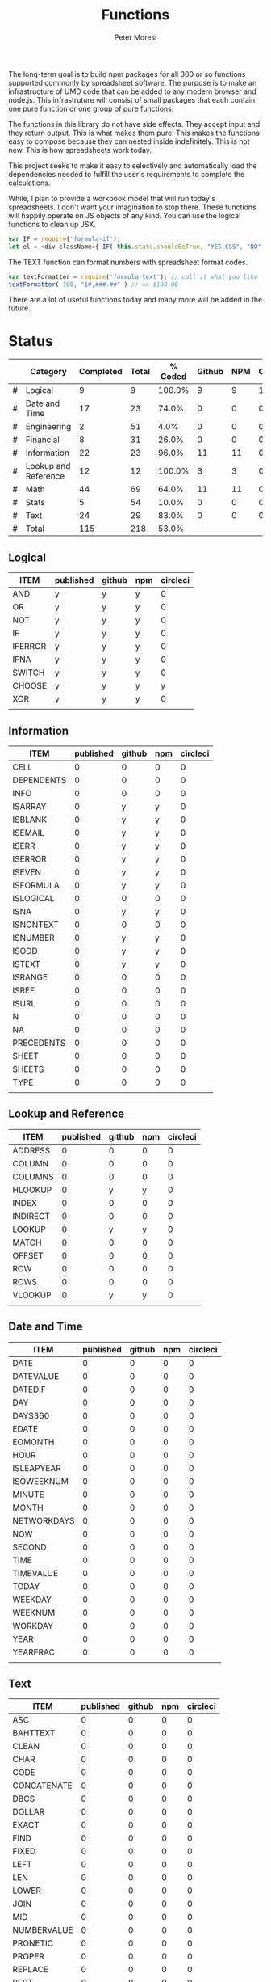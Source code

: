 #+TITLE: Functions
#+AUTHOR: Peter Moresi

The long-term goal is to build npm packages for
all 300 or so functions supported commonly by spreadsheet
software. The purpose is to make an infrastructure of UMD
code that can be added to any modern browser and node.js.
This infrastruture will consist of small packages that each
contain one pure function or one group of pure functions.

The functions in this library do not have side effects. They
accept input and they return output. This is what makes them
pure. This makes the functions easy to compose because they
can nested inside indefinitely. This is not new. This is how
spreadsheets work today.

This project seeks to make it easy to selectively and automatically
load the dependencies needed to fulfill the user's requirements to complete
the calculations.

While, I plan to provide a workbook model that will run today's 
spreadsheets. I don't want your imagination to stop there. These
functions will happily operate on JS objects of any kind. You can
use the logical functions to clean up JSX.

#+BEGIN_SRC js
var IF = require('formula-if');
let el = <div className={ IF( this.state.shouldBeTrue, "YES-CSS", "NO" ) } />
#+END_SRC

The TEXT function can format numbers with spreadsheet format codes.

#+BEGIN_SRC js
var textFormatter = require('formula-text'); // call it what you like
textFormatter( 100, "$#,###.##" ) // => $100.00
#+END_SRC

There are a lot of useful functions today and many more will be added in the future.

* Status 

  |---+----------------------+-----------+-------+---------+--------+-----+----------|
  |   | Category             | Completed | Total | % Coded | Github | NPM | CircleCI |
  |---+----------------------+-----------+-------+---------+--------+-----+----------|
  | # | Logical              |         9 |     9 |  100.0% |      9 |   9 |        1 |
  | # | Date and Time        |        17 |    23 |   74.0% |      0 |   0 |        0 |
  | # | Engineering          |         2 |    51 |    4.0% |      0 |   0 |        0 |
  | # | Financial            |         8 |    31 |   26.0% |      0 |   0 |        0 |
  | # | Information          |        22 |    23 |   96.0% |     11 |  11 |        0 |
  | # | Lookup and Reference |        12 |    12 |  100.0% |      3 |   3 |        0 |
  | # | Math                 |        44 |    69 |   64.0% |     11 |  11 |        0 |
  | # | Stats                |         5 |    54 |   10.0% |      0 |   0 |        0 |
  | # | Text                 |        24 |    29 |   83.0% |      0 |   0 |        0 |
  |---+----------------------+-----------+-------+---------+--------+-----+----------|
  | # | Total                |       115 |   218 |   53.0% |        |     |          |
  |---+----------------------+-----------+-------+---------+--------+-----+----------|
  #+TBLFM: @3$5='(concat (number-to-string (fceiling (* 100 (/ (string-to-number (concat $3 ".0")) (string-to-number $4))))) "%")::@4$5='(concat (number-to-string (fceiling (* 100 (/ (string-to-number (concat $3 ".0")) (string-to-number $4))))) "%")::@5$5='(concat (number-to-string (fceiling (* 100 (/ (string-to-number (concat $3 ".0")) (string-to-number $4))))) "%")::@6$5='(concat (number-to-string (fceiling (* 100 (/ (string-to-number (concat $3 ".0")) (string-to-number $4))))) "%")::@2$5='(concat (number-to-string (fceiling (* 100 (/ (string-to-number (concat $3 ".0")) (string-to-number $4))))) "%")::@7$5='(concat (number-to-string (fceiling (* 100 (/ (string-to-number (concat $3 ".0")) (string-to-number $4))))) "%")::@8$5='(concat (number-to-string (fceiling (* 100 (/ (string-to-number (concat $3 ".0")) (string-to-number $4))))) "%")::@9$5='(concat (number-to-string (fceiling (* 100 (/ (string-to-number (concat $3 ".0")) (string-to-number $4))))) "%")::@10$5='(concat (number-to-string (fceiling (* 100 (/ (string-to-number (concat $3 ".0")) (string-to-number $4))))) "%")::@11$3=vsum(@5..10)::@11$4=vsum(@5..10)::@11$5='(concat (number-to-string (fceiling (* 100 (/ (string-to-number (concat $3 ".0")) (string-to-number $4))))) "%")

** Logical
   
   #+BEGIN: propview :id logical :cols (ITEM published github npm circleci) :conds ((not (string= ITEM Logical)))
   | ITEM      | published | github | npm | circleci |
   |-----------+-----------+--------+-----+----------|
   | AND     | y       | y    | y |        0 |
   | OR      | y       | y    | y |        0 |
   | NOT     | y       | y    | y |        0 |
   | IF      | y       | y    | y |        0 |
   | IFERROR | y       | y    | y |        0 |
   | IFNA    | y       | y    | y |        0 |
   | SWITCH  | y       | y    | y |        0 |
   | CHOOSE  | y       | y    | y |      y |
   | XOR     | y       | y    | y |        0 |
   |-----------+-----------+--------+-----+----------|
   |           |           |        |     |          |
   #+END:
   
** Information
   
   #+BEGIN: propview :id information :cols (ITEM published github npm circleci) :conds ((not (string= ITEM Information)))
   | ITEM         | published | github | npm | circleci |
   |--------------+-----------+--------+-----+----------|
   | CELL       |         0 |      0 |   0 |        0 |
   | DEPENDENTS |         0 |      0 |   0 |        0 |
   | INFO       |         0 |      0 |   0 |        0 |
   | ISARRAY    |         0 |    y | y |        0 |
   | ISBLANK    |         0 |    y | y |        0 |
   | ISEMAIL    |         0 |    y | y |        0 |
   | ISERR      |         0 |    y | y |        0 |
   | ISERROR    |         0 |    y | y |        0 |
   | ISEVEN     |         0 |    y | y |        0 |
   | ISFORMULA  |         0 |    y | y |        0 |
   | ISLOGICAL  |         0 |      0 |   0 |        0 |
   | ISNA       |         0 |    y | y |        0 |
   | ISNONTEXT  |         0 |      0 |   0 |        0 |
   | ISNUMBER   |         0 |    y | y |        0 |
   | ISODD      |         0 |    y | y |        0 |
   | ISTEXT     |         0 |    y | y |        0 |
   | ISRANGE    |         0 |      0 |   0 |        0 |
   | ISREF      |         0 |      0 |   0 |        0 |
   | ISURL      |         0 |      0 |   0 |        0 |
   | N          |         0 |      0 |   0 |        0 |
   | NA         |         0 |      0 |   0 |        0 |
   | PRECEDENTS |         0 |      0 |   0 |        0 |
   | SHEET      |         0 |      0 |   0 |        0 |
   | SHEETS     |         0 |      0 |   0 |        0 |
   | TYPE       |         0 |      0 |   0 |        0 |
   |--------------+-----------+--------+-----+----------|
   |              |           |        |     |          |
   #+END:
   
** Lookup and Reference
   
   #+BEGIN: propview :id lookup :cols (ITEM published github npm circleci) :conds ((not (string= ITEM Lookup and Reference)))
   | ITEM       | published | github | npm | circleci |
   |------------+-----------+--------+-----+----------|
   | ADDRESS  |         0 |      0 |   0 |        0 |
   | COLUMN   |         0 |      0 |   0 |        0 |
   | COLUMNS  |         0 |      0 |   0 |        0 |
   | HLOOKUP  |         0 |    y | y |        0 |
   | INDEX    |         0 |      0 |   0 |        0 |
   | INDIRECT |         0 |      0 |   0 |        0 |
   | LOOKUP   |         0 |    y | y |        0 |
   | MATCH    |         0 |      0 |   0 |        0 |
   | OFFSET   |         0 |      0 |   0 |        0 |
   | ROW      |         0 |      0 |   0 |        0 |
   | ROWS     |         0 |      0 |   0 |        0 |
   | VLOOKUP  |         0 |    y | y |        0 |
   |------------+-----------+--------+-----+----------|
   |            |           |        |     |          |
   #+END:
   
** Date and Time
   
   #+BEGIN: propview :id date :cols (ITEM published github npm circleci) :conds ((not (string= ITEM Date and Time)))
   | ITEM          | published | github | npm | circleci |
   |---------------+-----------+--------+-----+----------|
   | DATE        |         0 |      0 |   0 |        0 |
   | DATEVALUE   |         0 |      0 |   0 |        0 |
   | DATEDIF     |         0 |      0 |   0 |        0 |
   | DAY         |         0 |      0 |   0 |        0 |
   | DAYS360     |         0 |      0 |   0 |        0 |
   | EDATE       |         0 |      0 |   0 |        0 |
   | EOMONTH     |         0 |      0 |   0 |        0 |
   | HOUR        |         0 |      0 |   0 |        0 |
   | ISLEAPYEAR  |         0 |      0 |   0 |        0 |
   | ISOWEEKNUM  |         0 |      0 |   0 |        0 |
   | MINUTE      |         0 |      0 |   0 |        0 |
   | MONTH       |         0 |      0 |   0 |        0 |
   | NETWORKDAYS |         0 |      0 |   0 |        0 |
   | NOW         |         0 |      0 |   0 |        0 |
   | SECOND      |         0 |      0 |   0 |        0 |
   | TIME        |         0 |      0 |   0 |        0 |
   | TIMEVALUE   |         0 |      0 |   0 |        0 |
   | TODAY       |         0 |      0 |   0 |        0 |
   | WEEKDAY     |         0 |      0 |   0 |        0 |
   | WEEKNUM     |         0 |      0 |   0 |        0 |
   | WORKDAY     |         0 |      0 |   0 |        0 |
   | YEAR        |         0 |      0 |   0 |        0 |
   | YEARFRAC    |         0 |      0 |   0 |        0 |
   |---------------+-----------+--------+-----+----------|
   |               |           |        |     |          |
   #+END:
   
** Text
   
   #+BEGIN: propview :id text :cols (ITEM published github npm circleci) :conds ((not (string= ITEM Text)))
   | ITEM          | published | github | npm | circleci |
   |---------------+-----------+--------+-----+----------|
   | ASC         |         0 |      0 |   0 |        0 |
   | BAHTTEXT    |         0 |      0 |   0 |        0 |
   | CLEAN       |         0 |      0 |   0 |        0 |
   | CHAR        |         0 |      0 |   0 |        0 |
   | CODE        |         0 |      0 |   0 |        0 |
   | CONCATENATE |         0 |      0 |   0 |        0 |
   | DBCS        |         0 |      0 |   0 |        0 |
   | DOLLAR      |         0 |      0 |   0 |        0 |
   | EXACT       |         0 |      0 |   0 |        0 |
   | FIND        |         0 |      0 |   0 |        0 |
   | FIXED       |         0 |      0 |   0 |        0 |
   | LEFT        |         0 |      0 |   0 |        0 |
   | LEN         |         0 |      0 |   0 |        0 |
   | LOWER       |         0 |      0 |   0 |        0 |
   | JOIN        |         0 |      0 |   0 |        0 |
   | MID         |         0 |      0 |   0 |        0 |
   | NUMBERVALUE |         0 |      0 |   0 |        0 |
   | PRONETIC    |         0 |      0 |   0 |        0 |
   | PROPER      |         0 |      0 |   0 |        0 |
   | REPLACE     |         0 |      0 |   0 |        0 |
   | REPT        |         0 |      0 |   0 |        0 |
   | RIGHT       |         0 |      0 |   0 |        0 |
   | SEARCH      |         0 |      0 |   0 |        0 |
   | SPLIT       |         0 |      0 |   0 |        0 |
   | SUBSTITUTE  |         0 |      0 |   0 |        0 |
   | T           |         0 |      0 |   0 |        0 |
   | TEXT        |         0 |      0 |   0 |        0 |
   | TRIM        |         0 |      0 |   0 |        0 |
   | UPPER       |         0 |      0 |   0 |        0 |
   | VALUE       |         0 |      0 |   0 |        0 |
   |---------------+-----------+--------+-----+----------|
   |               |           |        |     |          |
   #+END:
   
** Math
   
   #+BEGIN: propview :id math :cols (ITEM published github npm circleci) :conds ((not (string= ITEM Math)))
   | ITEM          | published | github | npm | circleci |
   |---------------+-----------+--------+-----+----------|
   | ABS         |         0 |    y | y |        0 |
   | ACOS        |         0 |      0 |   0 |        0 |
   | ACOSH       |         0 |      0 |   0 |        0 |
   | ACOT        |         0 |      0 |   0 |        0 |
   | ACOTH       |         0 |      0 |   0 |        0 |
   | ADD         |         0 |    y | y |        0 |
   | AGGREGATE   |         0 |      0 |   0 |        0 |
   | ARABIC      |         0 |      0 |   0 |        0 |
   | ASIN        |         0 |      0 |   0 |        0 |
   | ASINH       |         0 |      0 |   0 |        0 |
   | ATAN        |         0 |      0 |   0 |        0 |
   | ATAN2       |         0 |      0 |   0 |        0 |
   | ATANH       |         0 |      0 |   0 |        0 |
   | BASE        |         0 |      0 |   0 |        0 |
   | CEILING     |         0 |      0 |   0 |        0 |
   | COMBIN      |         0 |      0 |   0 |        0 |
   | COMBINA     |         0 |      0 |   0 |        0 |
   | COS         |         0 |      0 |   0 |        0 |
   | COSH        |         0 |      0 |   0 |        0 |
   | COT         |         0 |      0 |   0 |        0 |
   | COTH        |         0 |      0 |   0 |        0 |
   | CSC         |         0 |      0 |   0 |        0 |
   | CSCH        |         0 |      0 |   0 |        0 |
   | DECIMAL     |         0 |      0 |   0 |        0 |
   | DEGREES     |         0 |      0 |   0 |        0 |
   | DIVIDE      |         0 |    y | y |        0 |
   | EQ          |         0 |    y | y |        0 |
   | EVEN        |         0 |      0 |   0 |        0 |
   | EXP         |         0 |      0 |   0 |        0 |
   | FACT        |         0 |      0 |   0 |        0 |
   | FACTDOUBLE  |         0 |      0 |   0 |        0 |
   | FLOOR       |         0 |      0 |   0 |        0 |
   | GCD         |         0 |      0 |   0 |        0 |
   | GT          |         0 |    y | y |        0 |
   | GTE         |         0 |    y | y |        0 |
   | INT         |         0 |      0 |   0 |        0 |
   | LCM         |         0 |      0 |   0 |        0 |
   | LOG         |         0 |      0 |   0 |        0 |
   | LOG10       |         0 |      0 |   0 |        0 |
   | LT          |         0 |    y | y |        0 |
   | LTE         |         0 |    y | y |        0 |
   | MDETERM     |         0 |      0 |   0 |        0 |
   | MINUS       |         0 |      0 |   0 |        0 |
   | MINVERSE    |         0 |      0 |   0 |        0 |
   | MMULT       |         0 |      0 |   0 |        0 |
   | MOD         |         0 |      0 |   0 |        0 |
   | MROUND      |         0 |      0 |   0 |        0 |
   | MULTINOMIAL |         0 |      0 |   0 |        0 |
   | MULTIPLY    |         0 |    y | y |        0 |
   | ODD         |         0 |      0 |   0 |        0 |
   | PI          |         0 |      0 |   0 |        0 |
   | POWER       |         0 |    y | y |        0 |
   | PRODUCT     |         0 |      0 |   0 |        0 |
   | QUOTIENT    |         0 |      0 |   0 |        0 |
   | RADIANS     |         0 |      0 |   0 |        0 |
   | RAND        |         0 |      0 |   0 |        0 |
   | RANDBETWEEN |         0 |      0 |   0 |        0 |
   | ROMAN       |         0 |      0 |   0 |        0 |
   | ROUND       |         0 |      0 |   0 |        0 |
   | ROUNDDOWN   |         0 |      0 |   0 |        0 |
   | ROUNDUP     |         0 |      0 |   0 |        0 |
   | SEC         |         0 |      0 |   0 |        0 |
   | SECH        |         0 |      0 |   0 |        0 |
   | SERIESSUM   |         0 |      0 |   0 |        0 |
   | SIGN        |         0 |      0 |   0 |        0 |
   | SIN         |         0 |      0 |   0 |        0 |
   | SQRT        |         0 |      0 |   0 |        0 |
   | SQRTPI      |         0 |      0 |   0 |        0 |
   | SUBTOTAL    |         0 |      0 |   0 |        0 |
   | SUM         |         0 |    y | y |        0 |
   |---------------+-----------+--------+-----+----------|
   |               |           |        |     |          |
   #+END:
   
** Financial
   
   #+BEGIN: propview :id financial :cols (ITEM published github npm circleci) :conds ((not (string= ITEM Financial)))
   | ITEM         | published | github | npm | circleci |
   |--------------+-----------+--------+-----+----------|
   | ACCRINT    |         0 |      0 |   0 |        0 |
   | ACCRINTM   |         0 |      0 |   0 |        0 |
   | AMORLINC   |         0 |      0 |   0 |        0 |
   | COUPDAYS   |         0 |      0 |   0 |        0 |
   | COUPDAYSNC |         0 |      0 |   0 |        0 |
   | COUPNCD    |         0 |      0 |   0 |        0 |
   | COUPNUM    |         0 |      0 |   0 |        0 |
   | COUPPCD    |         0 |      0 |   0 |        0 |
   | CUMIPMT    |         0 |      0 |   0 |        0 |
   | CUMPRINC   |         0 |      0 |   0 |        0 |
   | DB         |         0 |      0 |   0 |        0 |
   | DDB        |         0 |      0 |   0 |        0 |
   | DISC       |         0 |      0 |   0 |        0 |
   | DOLLARDE   |         0 |      0 |   0 |        0 |
   | DOLLARFR   |         0 |      0 |   0 |        0 |
   | DURATION   |         0 |      0 |   0 |        0 |
   | EFFECT     |         0 |      0 |   0 |        0 |
   | FV         |         0 |      0 |   0 |        0 |
   | FVSCHEDULE |         0 |      0 |   0 |        0 |
   | INTRATE    |         0 |      0 |   0 |        0 |
   | IRR        |         0 |      0 |   0 |        0 |
   | IPMT       |         0 |      0 |   0 |        0 |
   | MDURATION  |         0 |      0 |   0 |        0 |
   | MIRR       |         0 |      0 |   0 |        0 |
   | NOMINAL    |         0 |      0 |   0 |        0 |
   | NPER       |         0 |      0 |   0 |        0 |
   | NPV        |         0 |      0 |   0 |        0 |
   | ODDFPRICE  |         0 |      0 |   0 |        0 |
   | ODDFYIELD  |         0 |      0 |   0 |        0 |
   | PMT        |         0 |      0 |   0 |        0 |
   | PV         |         0 |      0 |   0 |        0 |
   |--------------+-----------+--------+-----+----------|
   |              |           |        |     |          |
   #+END:
   
** Stats
   
   #+BEGIN: propview :id stats :cols (ITEM published github npm circleci) :conds ((not (string= ITEM Stats)))
   | ITEM           | published | github | npm | circleci |
   |----------------+-----------+--------+-----+----------|
   | AVEDEV       |         0 |      0 |   0 |        0 |
   | AVERAGE      |         0 |      0 |   0 |        0 |
   | AVERAGEA     |         0 |      0 |   0 |        0 |
   | AVERAGEIF    |         0 |      0 |   0 |        0 |
   | AVERAGEIFS   |         0 |      0 |   0 |        0 |
   | CORREL       |         0 |      0 |   0 |        0 |
   | COUNT        |         0 |      0 |   0 |        0 |
   | COUNTA       |         0 |      0 |   0 |        0 |
   | COUNTIN      |         0 |      0 |   0 |        0 |
   | COUNTBLANK   |         0 |      0 |   0 |        0 |
   | COUNTIF      |         0 |      0 |   0 |        0 |
   | COUNTIFS     |         0 |      0 |   0 |        0 |
   | COUNTUNIQUE  |         0 |      0 |   0 |        0 |
   | DEVSQ        |         0 |      0 |   0 |        0 |
   | FISHER       |         0 |      0 |   0 |        0 |
   | FISHERINV    |         0 |      0 |   0 |        0 |
   | FORECAST     |         0 |      0 |   0 |        0 |
   | FREQUENCY    |         0 |      0 |   0 |        0 |
   | GAMMALN      |         0 |      0 |   0 |        0 |
   | GEOMEAN      |         0 |      0 |   0 |        0 |
   | GROWTH       |         0 |      0 |   0 |        0 |
   | HARMEAN      |         0 |      0 |   0 |        0 |
   | INTERCEPT    |         0 |      0 |   0 |        0 |
   | KURT         |         0 |      0 |   0 |        0 |
   | LARGE        |         0 |      0 |   0 |        0 |
   | LINEST       |         0 |      0 |   0 |        0 |
   | LOGEST       |         0 |      0 |   0 |        0 |
   | MAX          |         0 |      0 |   0 |        0 |
   | MAXA         |         0 |      0 |   0 |        0 |
   | MEDIAN       |         0 |      0 |   0 |        0 |
   | MIN          |         0 |      0 |   0 |        0 |
   | MINA         |         0 |      0 |   0 |        0 |
   | PEARSON      |         0 |      0 |   0 |        0 |
   | PERMUT       |         0 |      0 |   0 |        0 |
   | PERMUTATIONA |         0 |      0 |   0 |        0 |
   | PHI          |         0 |      0 |   0 |        0 |
   | PROB         |         0 |      0 |   0 |        0 |
   | RSQ          |         0 |      0 |   0 |        0 |
   | SKEW         |         0 |      0 |   0 |        0 |
   | SLOPE        |         0 |      0 |   0 |        0 |
   | SMALL        |         0 |      0 |   0 |        0 |
   | STANDARDIZE  |         0 |      0 |   0 |        0 |
   | STDEVA       |         0 |      0 |   0 |        0 |
   | STDEVPA      |         0 |      0 |   0 |        0 |
   | STEYX        |         0 |      0 |   0 |        0 |
   | TRANSPOSE    |         0 |      0 |   0 |        0 |
   | TREND        |         0 |      0 |   0 |        0 |
   | TRIMMEAN     |         0 |      0 |   0 |        0 |
   | VARA         |         0 |      0 |   0 |        0 |
   | VARPA        |         0 |      0 |   0 |        0 |
   |----------------+-----------+--------+-----+----------|
   |                |           |        |     |          |
   #+END:
   
** Engineering
   
   #+BEGIN: propview :id eng :cols (ITEM published github npm circleci) :conds ((not (string= ITEM Engineering)))
   | ITEM          | published | github | npm | circleci |
   |---------------+-----------+--------+-----+----------|
   | BESSELI     |         0 |      0 |   0 |        0 |
   | BESSELJ     |         0 |      0 |   0 |        0 |
   | BESSELK     |         0 |      0 |   0 |        0 |
   | BESSELY     |         0 |      0 |   0 |        0 |
   | BIN2DEC     |         0 |      0 |   0 |        0 |
   | BIN2HEX     |         0 |      0 |   0 |        0 |
   | BIN2OCT     |         0 |      0 |   0 |        0 |
   | BITAND      |         0 |      0 |   0 |        0 |
   | BITLSHIFT   |         0 |      0 |   0 |        0 |
   | BITOR       |         0 |      0 |   0 |        0 |
   | BITRSHIFT   |         0 |      0 |   0 |        0 |
   | BITXOR      |         0 |      0 |   0 |        0 |
   | COMPLEX     |         0 |      0 |   0 |        0 |
   | CONVERT     |         0 |      0 |   0 |        0 |
   | DEC2BIN     |         0 |      0 |   0 |        0 |
   | DEC2HEX     |         0 |      0 |   0 |        0 |
   | DEC2OCT     |         0 |      0 |   0 |        0 |
   | DELTA       |         0 |      0 |   0 |        0 |
   | ERF         |         0 |      0 |   0 |        0 |
   | ERFC        |         0 |      0 |   0 |        0 |
   | GESTEP      |         0 |      0 |   0 |        0 |
   | HEX2BIN     |         0 |      0 |   0 |        0 |
   | HEX2DEC     |         0 |      0 |   0 |        0 |
   | HEX2OCT     |         0 |      0 |   0 |        0 |
   | IMABS       |         0 |      0 |   0 |        0 |
   | IMAGINARY   |         0 |      0 |   0 |        0 |
   | IMARGUMENT  |         0 |      0 |   0 |        0 |
   | IMCONJUGATE |         0 |      0 |   0 |        0 |
   | IMCOS       |         0 |      0 |   0 |        0 |
   | IMCOSH      |         0 |      0 |   0 |        0 |
   | IMCOT       |         0 |      0 |   0 |        0 |
   | IMDIV       |         0 |      0 |   0 |        0 |
   | IMEXP       |         0 |      0 |   0 |        0 |
   | IMLN        |         0 |      0 |   0 |        0 |
   | IMLOG19     |         0 |      0 |   0 |        0 |
   | IMLOG2      |         0 |      0 |   0 |        0 |
   | IMPOWER     |         0 |      0 |   0 |        0 |
   | IMPRODUCT   |         0 |      0 |   0 |        0 |
   | IMREAL      |         0 |      0 |   0 |        0 |
   | IMSEC       |         0 |      0 |   0 |        0 |
   | IMSECH      |         0 |      0 |   0 |        0 |
   | IMSIN       |         0 |      0 |   0 |        0 |
   | IMSINH      |         0 |      0 |   0 |        0 |
   | IMSQRT      |         0 |      0 |   0 |        0 |
   | IMCSC       |         0 |      0 |   0 |        0 |
   | IMCSCH      |         0 |      0 |   0 |        0 |
   | IMSUB       |         0 |      0 |   0 |        0 |
   | IMTAN       |         0 |      0 |   0 |        0 |
   | OCT2BIN     |         0 |      0 |   0 |        0 |
   | OCT2DEC     |         0 |      0 |   0 |        0 |
   | OCT2HEX    |         0 |      0 |   0 |        0 |
   |---------------+-----------+--------+-----+----------|
   |               |           |        |     |          |
   #+END:
* Logical
  :PROPERTIES: 
  :ID:     logical
  :END:
** DONE AND
   :PROPERTIES: 
   :published: y
   :github:   y
   :npm:      y
   :END:
   
   Returns TRUE if all arguments evaluate to TRUE; otherwise returns FALSE.
   
   #+BEGIN_EXAMPLE
    AND(TRUE, FALSE) = FALSE
   #+END_EXAMPLE
   
   #+BEGIN_EXAMPLE
   AND(1, TRUE) = TRUE
   #+END_EXAMPLE
   
** DONE OR
   :PROPERTIES: 
   :published: y
   :github:   y
   :npm:      y
   :END:
   
   Returns TRUE if any argument is true.
   
   #+BEGIN_EXAMPLE
   OR(TRUE, FALSE)
   #+END_EXAMPLE
   
   #+BEGIN_EXAMPLE
   OR(FALSE, FALSE) = FALSE
   #+END_EXAMPLE
   
** DONE NOT
   :PROPERTIES: 
   :published: y
   :github:   y
   :npm:      y
   :END:
   
   Returns TRUE when FALSE and FALSE when TRUE;
   
   #+BEGIN_EXAMPLE
   NOT(FALSE)
   #+END_EXAMPLE
   
   #+BEGIN_EXAMPLE
   NOT(TRUE) = FALSE
   #+END_EXAMPLE
   
** DONE IF
   :PROPERTIES: 
   :published: y
   :github:   y
   :npm:      y
   :END:
   
   Returns true_value if a condition you specify evaluates to TRUE and false_value if it evaluates to FALSE.
   
   #+BEGIN_EXAMPLE
   IF(1,"Yes", "No") = "Yes"
   #+END_EXAMPLE
   
** DONE IFERROR
   :PROPERTIES: 
   :published: y
   :github:   y
   :npm:      y
   :END:
   
   Returns a value you specify if a formula evaluates to an error; otherwise, 
   returns the result of the formula.
   
   #+BEGIN_EXAMPLE
   IFERROR(1/0, "Error") = "Error"
   #+END_EXAMPLE
   
** DONE IFNA
   :PROPERTIES: 
   :published: y
   :github:   y
   :npm:      y
   :END:
   
   Returns the value you specify if the formula returns the #N/A error value; otherwise returns the result of the formula.
   
   #+BEGIN_EXAMPLE
   =IFNA(NA(), TRUE, FALSE)
   #+END_EXAMPLE
   
** DONE SWITCH
   :PROPERTIES: 
   :published: y
   :github:   y
   :npm:      y
   :END:
   
   Evaluates an expression against a list of values and returns the matching result.
   
   #+BEGIN_EXAMPLE
   SWITCH(1, 1, "January", 2, "February", 3,
   "March", 4, "April", 5, "May", 6, "June", 7, "July", 8,
   "August", 9, "September", 10, "October", 11, "November", 12,
   "December", "Unknown month number") = "January"
   #+END_EXAMPLE
   
   #+BEGIN_EXAMPLE
   SWITCH(1, 1, "Good", 2, "OK", 3, "Bad") = "Good"
   #+END_EXAMPLE
   
   #+BEGIN_EXAMPLE
   SWITCH(3, 1, "Good", 2, "OK", 3, "Bad") = "Bad"
   #+END_EXAMPLE
   
** DONE CHOOSE
   :PROPERTIES: 
   :published: y
   :github:   y
   :npm:      y
   :circleci: y
   :END:
   
   Choose a value from a list.
   
   #+BEGIN_EXAMPLE
   CHOOSE(2, "Hello", "World") = "World"
   #+END_EXAMPLE
   
   #+BEGIN_EXAMPLE
   CHOOSE(3, "One", "Two", "Three") = "Three"
   #+END_EXAMPLE
   
** DONE XOR
   :PROPERTIES: 
   :published: y
   :github:   y
   :npm:      y
   :END:
   
   Returns the exclusive OR for argument1, argument2...argumentN.
   
   #+BEGIN_EXAMPLE
    XOR(0, 1, 0) = TRUE
   #+END_EXAMPLE
   
* Information
  :PROPERTIES: 
  :ID:       information
  :END:
** CELL
   
   Returns information about a cell.
   
   
   #+BEGIN_SRC js
     var wb = new workbook();
     var ws = wb.sheet();

     assert( wb.run(ws, 'CELL("row", A1) = 1') );
     assert( wb.run(ws, 'CELL("col", A1) = 1') );

     assert( wb.run(ws, 'CELL("row", A2) = 2') );
     assert( wb.run(ws, 'CELL("col", B1) = 2') );

   #+END_SRC
   
** DEPENDENTS
   
   Returns the list of dependents for a given cell.
   
   #+BEGIN_SRC js
     var wb = new workbook();
     var sheet = wb.sheet();

     wb.set(sheet, {
         A1: "=SUM(A2:A3)",
         A2: 50,
         A3: 50,
         A4: "=A2 + A3"
     });

     var dependents = wb.run(sheet, "DEPENDENTS(A2)");
     assert( dependents.length == 2, "Should have 1 dependent");

     dependents = wb.run(sheet, "DEPENDENTS(A3)");
     assert( dependents.length == 2, "Should have 1 dependent");

     assert( "Sheet1!A1" === dependents[0], "Should be equal");
     assert( "Sheet1!A4" === dependents[1], "Should be equal");
   #+END_SRC
   
** INFO
   
   Returns information about the operating environment running your workbook.
   
   |-----------+-----------------------------------------------------+-----------|
   | Text Type | Returns                                             | Supported |
   |-----------+-----------------------------------------------------+-----------|
   | directory | Location where spreadsheet is stored                |           |
   | numfile   | Count of active worksheets in all open workbooks    |           |
   | origin    | #NA!                                                |           |
   | osversion | Returns browser or container version                |           |
   | recalc    | Current recalculation mode; "Automatic" or "Manual" |           |
   | release   | Version number; as text                             |           |
   | system    | Return browser or container name                    |           |
   |-----------+-----------------------------------------------------+-----------|
   
   #+BEGIN_SRC js
     // TBD: Make this work!
     var wb = new workbook();
     var ws = wb.sheet();
     ws.run('INFO("directory")');
     ws.run('INFO("numfile")');
     ws.run('INFO("origin")');
     ws.run('INFO("")');
     ws.run('INFO("directory")');
     ws.run('INFO("directory")');
   #+END_SRC
   
** DONE ISARRAY
   :PROPERTIES:
   :github:   y
   :npm:      y
   :END:
   
   Tests if the value is an array.
   
   #+BEGIN_EXAMPLE
   ISARRAY({1,2,3}) = TRUE
   #+END_EXAMPLE
   
   #+BEGIN_EXAMPLE
   ISBLANK("FOO") = FALSE
   #+END_EXAMPLE
   
** DONE ISBLANK
   :PROPERTIES:
   :github:   y
   :npm:      y
   :END:
   
   Tests if the value is blank (empty).
   
   #+BEGIN_SRC js
     var wb = new workbook();
     var ws = wb.sheet();

     wb.set(0, "A1", null);
     wb.set(0, "A2", undefined);
     wb.set(0, "A3", "");
     wb.set(0, "A4", "Hello");

     assert(wb.run(0, 'ISBLANK(A1) = TRUE'), "A1 should be blank");
     assert(wb.run(0, 'ISBLANK(A2) = TRUE'), "A2 should be blank");
     assert(wb.run(0, 'ISBLANK(A3) = FALSE'), "A3 should not be blank"); // empty string is not blank
     assert(wb.run(0, 'ISBLANK(A4) = FALSE'), "A4 should not be blank");
   #+END_SRC
   
** DONE ISEMAIL
   :PROPERTIES:
   :github:   y
   :npm:      y
   :END:
** DONE ISERR
   
   Test for any error but #N/A.
   
   #+BEGIN_SRC js
     var wb = new workbook();
     var ws = wb.sheet();
     wb.set(ws, "A1", workbook.errors.na);
     wb.set(ws, "A2", workbook.errors.div0);
     wb.set(ws, "A3", Number.POSITIVE_INFINITY);

     assert(
         wb.run(ws, "ISERR(A1) = FALSE"),
         "A1 should not be error"
     );

     assert(
         wb.run(ws, "ISERR(A2) = TRUE"),
         "A2 should be error"
     );

     assert(
         wb.run(ws, "ISERR(A3) = TRUE"),
         "A3 should be error"
     );

   #+END_SRC
   
   :PROPERTIES:
   :github:   y
   :npm:      y
   :END:
** DONE ISERROR
   
   Test for error.
   
   #+BEGIN_SRC js
     var wb = new workbook();
     var ws = wb.sheet();
     wb.set(ws, "A1", workbook.errors.na);
     wb.set(ws, "A2", workbook.errors.div0);
     wb.set(ws, "A3", Number.POSITIVE_INFINITY);

     assert(
         wb.run(ws, "ISERROR(A1) = TRUE"),
         "A1 should be error"
     );

     assert(
         wb.run(ws, "ISERROR(A2) = TRUE"),
         "A2 should be error"
     );

     assert(
         wb.run(ws, "ISERROR(A3) = TRUE"),
         "A3 should be error"
     );

   #+END_SRC
   
   :PROPERTIES:
   :github:   y
   :npm:      y
   :END:
** DONE ISEVEN
   
   Test for even number.
   
   #+BEGIN_SRC js
      assert( workbook.run('ISEVEN(1) = FALSE'), "should be true");
      assert( workbook.run('ISEVEN(2) = TRUE'), "should be true");
   #+END_SRC
   
   Test values in a worksheet.
   
   #+BEGIN_SRC js
     var wb = new workbook();
     var ws = wb.sheet();
     wb.set(ws, "A1", 1)
     wb.set(ws, "A2", 2)
     assert( wb.run(ws, "ISEVEN(A1) = FALSE"), "should be true" );
     assert( wb.run(0, "ISEVEN(A2) = TRUE"), "should be true" );
   #+END_SRC
   
   :PROPERTIES:
   :github:   y
   :npm:      y
   :END:
** DONE ISFORMULA
   
   Test if cell has formula.
   
   #+BEGIN_SRC js
     var wb = new workbook();
     var ws = wb.sheet();
     wb.set(ws, "A1", 2);
     wb.set(ws, "A2", "=A1^8");
     assert( wb.run(0, "ISFORMULA(A1) = FALSE") );
     assert( wb.run(0, "ISFORMULA(A2) = TRUE") );
   #+END_SRC
   
   :PROPERTIES:
   :github:   y
   :npm:      y
   :END:
** ISLOGICAL
   
   Test for TRUE or FALSE
   
   #+BEGIN_EXAMPLE
   ISLOGICAL(1) = FALSE
   #+END_EXAMPLE
   
   #+BEGIN_EXAMPLE
   ISLOGICAL("HELLO") = FALSE
   #+END_EXAMPLE
   
   #+BEGIN_EXAMPLE
   ISLOGICAL(TRUE) = TRUE
   #+END_EXAMPLE
   
   #+BEGIN_EXAMPLE
   ISLOGICAL(FALSE) = TRUE
   #+END_EXAMPLE
   
** DONE ISNA
   
   Test for NA error.
   
   #+BEGIN_EXAMPLE
   ISNA("foo") = FALSE
   #+END_EXAMPLE
   
   #+BEGIN_EXAMPLE
   ISNA(NA()) = TRUE
   #+END_EXAMPLE
   
   :PROPERTIES:
   :github:   y
   :npm:      y
   :END:
** ISNONTEXT
   
   Test for non text
   
   #+BEGIN_EXAMPLE
   ISNONTEXT("foo") = FALSE
   #+END_EXAMPLE
   
   #+BEGIN_EXAMPLE
   ISNONTEXT(NA()) = TRUE
   #+END_EXAMPLE
   
** DONE ISNUMBER
   
   Returns TRUE if the *value_to_check* is a number.
   
   #+BEGIN_EXAMPLE
   ISNUMBER("FOO") = FALSE
   #+END_EXAMPLE
   
   #+BEGIN_EXAMPLE
   ISNUMBER(1)
   #+END_EXAMPLE
   
   :PROPERTIES:
   :github:   y
   :npm:      y
   :END:
** DONE ISODD
   
   Returns true if the value is odd.
   
   #+BEGIN_EXAMPLE
   ISODD(1) = TRUE
   #+END_EXAMPLE
   
   #+BEGIN_EXAMPLE
   ISODD(2) = FALSE
   #+END_EXAMPLE
   
   :PROPERTIES:
   :github:   y
   :npm:      y
   :END:
** DONE ISTEXT
   
   Returns TRUE if the value is text.
   
   #+BEGIN_EXAMPLE
   ISTEXT("foo") = TRUE
   #+END_EXAMPLE
   
   #+BEGIN_EXAMPLE
   ISTEXT(2) = FALSE
   #+END_EXAMPLE
   
   :PROPERTIES:
   :github:   y
   :npm:      y
   :END:
** ISRANGE
   
   Return TRUE when the value is a range or a cell reference.
   
   #+BEGIN_SRC js
     var wb = new workbook();
     var ws = wb.sheet();

     assert( wb.run(ws, "ISRANGE(A1:A3)"), "A1:A3 is not a range" );
     assert( wb.run(ws, 'ISRANGE(OFFSET(A1,0,0,2,2))'), "OFFSET function not returning range" );
        
   #+END_SRC
   
** ISREF
   
   Return TRUE when the value is a range or a cell reference.
   
   #+BEGIN_SRC js
      wb = new workbook();
      ws = wb.sheet();

      assert( ws.run('ISREF(A1) = TRUE') );
      assert( ws.run('ISREF("FOO") = FALSE') );
         
   #+END_SRC
   
** ISURL
** N
   
   Returns a value converted to a number.
   
   #+BEGIN_EXAMPLE
     N("5.2") = 0
   #+END_EXAMPLE
   
   #+BEGIN_EXAMPLE
     N(NA()) = NA()
   #+END_EXAMPLE
   
   #+BEGIN_EXAMPLE
     N(TRUE) = 1
   #+END_EXAMPLE
   
** NA
   
   Returns the error "#NA!"
   
   #+BEGIN_SRC js
      assert( workbook.run( "NA()" ) === workbook.errors.na, "should be true" );
   #+END_SRC
   
** PRECEDENTS
   
   Return the list of precedents for a given cell.
   
   #+BEGIN_SRC js
     var wb = new workbook();
     var sheet = wb.sheet();

     sheet.set({
         A1: "=SUM(A2:A3)",
         A2: 50,
         A3: 50,
         A4: "=A2+Sheet1!A3"
     });

     var precedents = sheet.run("PRECEDENTS(A1)");
     assert( precedents.length == 1, "Should have 1 precedents");

     assert( precedents[0].type === "range", "Type should be range");
     assert( workbook.fn.ISRANGE(precedents[0].range), "Should be range object");

     precedents = sheet.run("PRECEDENTS(A4)");
     assert( precedents.length == 2, "Should have 2 precedents");

     assert( precedents[0].type === "cell", "Type should be cell");
     assert( precedents[0].subtype === "local", "Subtype should be local");
     assert( precedents[0].addr === "A2", "Addr should be A2");

     assert( precedents[1].type === "cell", "Type should be cell");
     assert( precedents[1].subtype === "remote", "Subtype should be local");
     assert( precedents[1].sheetName === "Sheet1", "Sheet name should be Sheet1");
     assert( precedents[1].addr === "A3", "Addr should be A3");

   #+END_SRC
   
** SHEET
   
   Returns a named worksheet.
   
   #+BEGIN_SRC js
      var ws = workbook.Current.sheet({ name: "TipCalculator" });
      assert( ws.run('=SHEET("TipCalculator")') );
   #+END_SRC
   
** SHEETS
   
   Returns the number of sheets in the workbook.
   
   #+BEGIN_SRC js
     var ws = workbook.Current.sheet({ name: "SheetCount" });
     assert( ws.run('SHEETS()') === Object.keys(workbook.Current.worksheets).length, "SHEETS returns unexpected value"  );
   #+END_SRC
   
** TYPE
   
   Returns the type of value. Use TYPE when the behavior of another function depends on the type of value in a particular cell.
   
   #+BEGIN_SRC js
     assert( workbook.run('=TYPE(1) = 1'), "number should be 1" );
     assert( workbook.run('=TYPE("Foo") = 2'), "string should be 2" );
     assert( workbook.run('=TYPE(TRUE) = 4'), "boolean should be 4" );
     assert( workbook.run('=TYPE(NA()) = 16'), "error should be 16" );
   #+END_SRC
   
* Lookup and Reference
  :PROPERTIES: 
  :ID:       lookup
  :END:
** DONE ADDRESS
   
   Returns a cell reference given a row and column.
   
   #+BEGIN_EXAMPLE
     ADDRESS(1, 1) = "$A$1"
   #+END_EXAMPLE
   
   #+BEGIN_EXAMPLE
     ADDRESS(1, 2, 2) = "B$1"
   #+END_EXAMPLE
   
   #+BEGIN_EXAMPLE
     ADDRESS(3, 2, 3) = "$B3"
   #+END_EXAMPLE   
   
** DONE COLUMN
   
   Returns the column number of a specified cell.
   
   #+BEGIN_EXAMPLE
     COLUMN(A1) = "A"
   #+END_EXAMPLE
   
   #+BEGIN_EXAMPLE
     COLUMN("A1") = "A"
   #+END_EXAMPLE
   
** DONE COLUMNS
   
   Returns the number of columns in a specified array or range.
   
   #+BEGIN_EXAMPLE
     COLUMNS({1,2,3,4,5}) = 5
   #+END_EXAMPLE
   
   All columns must be same size.
   
   #+BEGIN_EXAMPLE
     COLUMNS({1,2,3,4,5;1,2,3,4,5}) = 5
   #+END_EXAMPLE
   
   When they are not the same size then #VALUE? is returned.
   
   #+BEGIN_EXAMPLE
     ISERROR(COLUMNS({1,2,3,4,5;1,2}))
   #+END_EXAMPLE
   
** DONE HLOOKUP
   :PROPERTIES:
   :github:   y
   :npm:      y
   :END:
   
   Lookup a value in a table hortizonally on the first row and retreive a value from the matching column and specified row.
   
   HLOOKUP(lookup_value, lookup_array, index, exactmatch)
   
   #+BEGIN_EXAMPLE
    HLOOKUP("C", {{"A","B","C"},{1,2,3}}, 2) = 3
   #+END_EXAMPLE
   
** DONE INDEX
   
   Lookup an index in an array or reference.
   
   Array Form
   
   INDEX(array, row_num, [column_num])
   
   #+BEGIN_EXAMPLE
       INDEX({{"A","B","C"}}, 1, 1) = "A"
   #+END_EXAMPLE
   
   #+BEGIN_EXAMPLE
       INDEX({{"A","B","C"}}, 1, 2) = "B"
   #+END_EXAMPLE
   
   #+BEGIN_EXAMPLE
       INDEX({{"A","B","C"}, {"D"}}, 2) = "D"
   #+END_EXAMPLE
   
   #+BEGIN_EXAMPLE
       INDEX({"A","B","C";"D"}, 1, 3) = "C"
   #+END_EXAMPLE
   
   Referenced Form
   
   INDEX(reference, row_offset, [column_offset])
   
   #+BEGIN_SRC js
       var wb = new workbook();
       var ws =  wb.sheet();
       ws.set("A1", "A");
       ws.set("B1", "B");
       ws.set("C1", "C");
       ws.set("A2", "D");
       ws.set("B2", "E");
       ws.set("C2", "F");

       assert( ws.run('=INDEX(A1, 1, 1) = "A"' ), "Should be A" );
       assert( ws.run('=INDEX(A1:A3, 1, 2) = "B"' ), "Should be B" );
       assert( ws.run('=INDEX(A1:B4, 1, 3) = "C"' ), "Should be C" );


       assert( ws.run('=INDEX(A1:A3, 2, 1) = "D"' ), "Should be D" );
       assert( ws.run('=INDEX(A1, 2, 2) = "E"' ), "Should be E" );
       assert( ws.run('=INDEX(A1:Z10, 2, 3) = "F"' ), "Should be F" );

   #+END_SRC
   
** DONE INDIRECT
   
   Returns a cell reference given a string.
   
   #+BEGIN_EXAMPLE
     ISCELL(INDIRECT("A1"))
   #+END_EXAMPLE
   
** DONE LOOKUP
   :PROPERTIES:
   :github:   y
   :npm:      y
   :END:
   Vector Form

   LOOKUP(lookup_value, lookup_vector, lookup_array)

     #+BEGIN_EXAMPLE
     LOOKUP("C", {"A","B","C"}, {1,2,3}) = 3
     #+END_EXAMPLE

   Array Form 

   The array form searches the array by row or column depending on the dimensions of the array.
   
   If the array is wider then tall then the search is on the first row; the result being from the matching row and last column.

   If the array is taller then wide then the search is on the first column; the result being from the last row and matching column.

   LOOKUP(lookup_value, lookup_array)

   Wide Array:
     #+BEGIN_EXAMPLE
       LOOKUP("C", {"A","B","C","D","E","F";"foo";1,2,3,4,5,6}) = 3
     #+END_EXAMPLE

   Tall Array:
     #+BEGIN_EXAMPLE
       LOOKUP("C", {"A",1;"B",2;"C",3;"D",4;"E",5;"F",6}) = 3
     #+END_EXAMPLE

** DONE MATCH
   
   Returns the column matched by a *lookup_value* in a *lookup_reference*.
   
   MATCH(lookup_value, lookup_reference, match_type)
   
   #+BEGIN_EXAMPLE
      =MATCH("b",{"a","b","c"},0) = 2
   #+END_EXAMPLE
   
   #+BEGIN_EXAMPLE
      =MATCH("a",{"aa","bb","cc"},0) = NA()   
   #+END_EXAMPLE
   
   #+BEGIN_EXAMPLE
      =MATCH("a?",{"aa","bb","cc"},0) = 1
   #+END_EXAMPLE
   
   #+BEGIN_EXAMPLE
      =MATCH("?b",{"aa","bb","cc"},0) = 2
   #+END_EXAMPLE
   
   #+BEGIN_EXAMPLE
      =MATCH("b~",{"aa","b?","cc"},0) = 2
   #+END_EXAMPLE
   
   #+BEGIN_EXAMPLE
      =MATCH("c*c",{"aa","b?","cfoobarc"},0) = 3
   #+END_EXAMPLE
   
   #+BEGIN_SRC js
      var wb = new workbook();
      var ws = wb.sheet();

      ws.set([["aa","bb","cc","dd","ee"]]); // set A1:A5
      assert( ws.run('MATCH("aa", A1:A5, 0) = 1'), "should return 1");
      assert( ws.run('MATCH("e?", A1:A5, 0) = NA()'), "should return 5" );
   #+END_SRC
   
** DONE OFFSET
   Returns a reference to a cell a given number of rows and columns from a reference.

   OFFSET(ref, rows, cols, height, width)
    
    #+BEGIN_SRC js
      var wb = new workbook();
      var ws = wb.sheet();
      wb.set(ws, "A1", 1);
      wb.set(ws, "B1", 2);
      wb.set(ws, "A2", 3);

      assert( wb.run(ws, '=+OFFSET(A1,0,1) = 2'), "Value should be 2" );
      assert( wb.run(ws, '=+OFFSET(A1,1,0) = 3'), "value should be 3" );
      assert( wb.run(ws, '=ISBLANK(OFFSET(A1,2,2))'), "value should be #NA!" );

    #+END_SRC
    
** ROW
   
   Returns the row number of a specified cell.
   
   #+BEGIN_EXAMPLE
     ROW(A1) = 1
   #+END_EXAMPLE
   
   #+BEGIN_EXAMPLE
     ROW("B10") = 10
   #+END_EXAMPLE
   
** ROWS
   
   Returns the number of rows in a specified array or range.
   
   #+BEGIN_EXAMPLE
     ROWS({1;2;3;4;5;6}) = 6
   #+END_EXAMPLE
   
** DONE VLOOKUP
   :PROPERTIES:
   :github:   y
   :npm:      y
   :END:
   
   Lookup a value in a table hortizonally on the first row and retreive a value from the matching row and specified column.
   
   VLOOKUP(lookup_value, lookup_reference, index, [exactmatch])
   
   #+BEGIN_EXAMPLE
     VLOOKUP("C", {"A",1;"B",2;"C",3}, 2) = 3
   #+END_EXAMPLE
   
* Date and Time
  :PROPERTIES:
  :ID:       date
  :END:
** DATE
   Returns a serial number that represents a date given a year, month and day.

   DATE(year, month, day)
    
    #+BEGIN_EXAMPLE
     DATE( 2014, 01, 01 ) = 41640
    #+END_EXAMPLE
    
    #+BEGIN_EXAMPLE
     DATE( 2015, 3, 4 ) = 42067  
    #+END_EXAMPLE
    
** DATEVALUE
   Returns the serial number with *year*, *month* and *day*.
    
   DATEVALUE(year, month, day)
    
   or
    
   DATEVALUE(date_text)
    
    #+BEGIN_EXAMPLE
     DATEVALUE("01/01/2015") = 42005
    #+END_EXAMPLE
    
    #+BEGIN_EXAMPLE
      DATEVALUE(2015, 1, 1) = 42005
    #+END_EXAMPLE
    
** DATEDIF

   Calculates the number of days, months or years between two date.

    
    DATEDIF(start_date, end_date, unit)
    
    Arguments:
    
    | start_date | The beginning of a period. Dates may be entered as text string, serial number or result of function (e.g. DATEVALUE("2015-01-01") |
    | end_date   | The end of a period.                                                                                                              |
    | unit       | The type of information you want to calculate.                                                                                    |
    
    Unit Types:
    
    | "Y"  | The number of complete years in the period                                                      |
    | "M"  | The number of complete months in the period                                                     |
    | "D"  | The number of days in the period                                                                |
    | "MD" | The difference between the days in the start_date and end_date. The month and year are ignored  |
    | "YM" | The difference between the months in the start_date and end_date. The days and year are ignored |
    | "YD" | The difference between the days in the start_date and end_date. The years are ignored           |
    
    
    #+BEGIN_EXAMPLE
      DATEDIF(DATE(2015, 1, 15), DATE(2015, 1, 16), "D") = 1
    #+END_EXAMPLE
    
    #+BEGIN_EXAMPLE
      DATEDIF("1/15/2015", "1/16/2015", "D") = 1
    #+END_EXAMPLE
    
    #+BEGIN_EXAMPLE
      DATEDIF("1/15/2014", "1/16/2015", "Y") = 1
    #+END_EXAMPLE
    
    #+BEGIN_EXAMPLE
      DATEDIF("12/15/2014", "1/16/2015", "M") = 1
    #+END_EXAMPLE
    
    #+BEGIN_EXAMPLE
      DATEDIF("10/01/2014", "1/31/2015", "M") = 3
    #+END_EXAMPLE
    
** DAY
   
   Returns the day of the month for a date.
   
   #+BEGIN_EXAMPLE
     DAY(DATE(2015, 1, 15)) = 15
   #+END_EXAMPLE
   
   #+BEGIN_EXAMPLE
     DAY("01/15/2015") = 15
   #+END_EXAMPLE
   
** DAYS360
   
   Returns the number of days between two dates based on a 360-day year.
   
   #+BEGIN_EXAMPLE
     DAYS360("30-Nov-2012", "1-Dec-2012") = 1
   #+END_EXAMPLE
   
** EDATE
   
   Returns the serial number for a date represented by a string or JSDate object.
   
   #+BEGIN_EXAMPLE
      EDATE(DATE(2015,1,15),1) = DATE(2015,2,15)
   #+END_EXAMPLE
   
** EOMONTH
   
   Returns the last day of the month.
   
   #+BEGIN_EXAMPLE
     EOMONTH( DATE( 2015, 3, 4), 0) = 42094
   #+END_EXAMPLE
   
** HOUR
   
   Accepts a serial number and returns the hour from 0-24.
   
   #+BEGIN_EXAMPLE
     HOUR(0) = 0
   #+END_EXAMPLE
   
   #+BEGIN_EXAMPLE
     HOUR(0.5) = 12   
   #+END_EXAMPLE
   
   #+BEGIN_EXAMPLE
     HOUR(0.99) = 23   
   #+END_EXAMPLE
   
   #+BEGIN_EXAMPLE
     HOUR(29779.75) = 18   
   #+END_EXAMPLE
   
   #+BEGIN_EXAMPLE
     HOUR( TIME(16, 20, 0) ) = 16
   #+END_EXAMPLE
   
   #+BEGIN_EXAMPLE
     HOUR( TIMEVALUE("11:00PM") ) = 23   
   #+END_EXAMPLE
   
** ISLEAPYEAR
   
   Returns true if the date is a leap year
   
   #+BEGIN_EXAMPLE
     ISLEAPYEAR(DATE(2012,1,1))
   #+END_EXAMPLE
   
** ISOWEEKNUM                                                      :noexport:
** MINUTE
   
   Returns the minutes of a time value. The value is 0...59.
   
   #+BEGIN_EXAMPLE
     MINUTE( 0.78125 ) = 45
   #+END_EXAMPLE
   
** MONTH
   
   Returns the month for a date.
   
   #+BEGIN_EXAMPLE
     MONTH(DATEVALUE("1/1/2015")) = 1
   #+END_EXAMPLE
   
   #+BEGIN_EXAMPLE
     MONTH(DATEVALUE("6/15/2015")) = 6
   #+END_EXAMPLE
   
   #+BEGIN_EXAMPLE
     MONTH(DATE(2015, 1, 1)) = 1
   #+END_EXAMPLE
   
   #+BEGIN_EXAMPLE
     ISERR(MONTH(DATEVALUE("13/15/2015")))
   #+END_EXAMPLE
   
** NETWORKDAYS                                                     :noexport:
** NOW
   
   Returns the current date/time.
   
   #+BEGIN_EXAMPLE
     NOW()
   #+END_EXAMPLE
   
** SECOND
   
   Returns the seconds of a time value. The value is 0...59.
   
   #+BEGIN_EXAMPLE
     SECOND(  0.78125 ) = 0
   #+END_EXAMPLE
   
   #+BEGIN_EXAMPLE
     31 = SECOND(  42001.78925 )      
   #+END_EXAMPLE
   
** TIME
   
   Returns a decimal representation of time.
   
   #+BEGIN_EXAMPLE
      TIME( 12, 0, 0) = 0.5
   #+END_EXAMPLE
   
** TIMEVALUE
   
   Parses text representation of time into decimal representation.
   
   #+BEGIN_EXAMPLE
      TIMEVALUE("6:00") = 0.25
   #+END_EXAMPLE
   
   #+BEGIN_EXAMPLE
      TIMEVALUE("12:00") = 0.5
   #+END_EXAMPLE
   
   #+BEGIN_EXAMPLE
      TIMEVALUE("18:00") = 0.75
   #+END_EXAMPLE
   
   #+BEGIN_EXAMPLE
      TIMEVALUE("12:00 PM") = 0.5
   #+END_EXAMPLE
   
   #+BEGIN_EXAMPLE
     TIMEVALUE("12:00pm") = 0.5
   #+END_EXAMPLE
   
   #+BEGIN_EXAMPLE
      TIMEVALUE("1/1/2000 12:00 PM") = 0.5
   #+END_EXAMPLE
   
** TODAY
   
   Returns the current date.
   
   #+BEGIN_EXAMPLE
     TODAY() = FLOOR(NOW())
   #+END_EXAMPLE
   
** WEEKDAY
** WEEKNUM
** WORKDAY
** YEAR
   
   Returns the year for a date.
   
   #+BEGIN_EXAMPLE
     YEAR(DATE(2014, 01, 01)) = 2014
   #+END_EXAMPLE
   
** YEARFRAC
   
* Text
  :PROPERTIES:
  :ID:       text
  :END:
** ASC                                                        :i18n:noexport:
   
   For Double-byte character set (DBCS) languages, the function changes full-width (double-byte) characters to half-width (single-byte) characters.
   
** BAHTTEXT                                                   :i18n:noexport:
   
   Converts a number to Thai text and adds a suffix of "Baht."
   
** CLEAN
   
   Removes non-printing characters from ASCII data.
   
   #+BEGIN_EXAMPLE
     =CLEAN(CHAR(9)&"Monthly report"&CHAR(10)) = "Monthly report"
   #+END_EXAMPLE
   
** CHAR
   
   Returns the character for the ASCII code.
   
   #+BEGIN_EXAMPLE
    CHAR(97) = "a"
   #+END_EXAMPLE  
   
** CODE
   
   Returns the code for the ASCII character.
   
   #+BEGIN_EXAMPLE
     CODE("a") = 97
   #+END_EXAMPLE
   
** CONCATENATE
   
   Combines two or more strings into a single value.
   
   #+BEGIN_EXAMPLE
     CONCATENATE("Hello, ", "World") = "Hello, World"
   #+END_EXAMPLE
   
   The short name *CONCAT* refers to the same function.
   
   #+BEGIN_EXAMPLE
     CONCAT("Hello, ", "World") = "Hello, World"
   #+END_EXAMPLE
   
** DBCS                                                       :i18n:noexport:
   
   The function described in this Help topic converts half-width (single-byte) letters within a character string to full-width (double-byte) characters. The name of the function (and the characters that it converts) depends upon your language settings.
   
** DOLLAR
   
   Convert a number to formatted currency text with the format code: $#,##0.00_);($#,##0.00).
   
   #+BEGIN_EXAMPLE
     DOLLAR(1420.57) = "$1,420.57&nbsp;"
   #+END_EXAMPLE
   
   #+BEGIN_EXAMPLE
     DOLLAR(-1420.57) = "($1,420.57)"
   #+END_EXAMPLE
   
** EXACT
   
   Compares two values and return TRUE only if the both are strings and both are identical content with a case-sensitive comparision.
   
   #+BEGIN_EXAMPLE
     EXACT("Hello", "Hello")
   #+END_EXAMPLE
   
   #+BEGIN_EXAMPLE
     EXACT(1, 1) = NA()
   #+END_EXAMPLE
   
** FIND
   
   Returns the position of text.
   
   #+BEGIN_EXAMPLE
     FIND("a", "fooabar") = 4
   #+END_EXAMPLE
   
   #+BEGIN_EXAMPLE
     FIND("bar", "fooabar") = 5
   #+END_EXAMPLE
   
   #+BEGIN_EXAMPLE
     ISERR( FIND("z", "fooabar") )
   #+END_EXAMPLE
   
   #+BEGIN_EXAMPLE
     FIND("foo", "fooabar") = 1
   #+END_EXAMPLE
   
** FIXED
   
   Rounds a number to a specified number of decimal places.
   
   #+BEGIN_EXAMPLE
     FIXED(1234.23, 1) = "1234.2"
   #+END_EXAMPLE
   
   #+BEGIN_EXAMPLE
     FIXED(1234.23, 1, TRUE) = "1,234.2"
   #+END_EXAMPLE
   
   #+BEGIN_EXAMPLE
     FIXED(123.237, 2, TRUE) = "123.24"
   #+END_EXAMPLE
   
** LEFT
   
   Returns a specified number of character starting from the left side.
   
   #+BEGIN_EXAMPLE
     LEFT("12345", 3) = "123"      
   #+END_EXAMPLE
   
** LEN
   
   Returns the length of a string.
   
   #+BEGIN_EXAMPLE
     LEN("12345") = 5
   #+END_EXAMPLE
   
** LOWER
   
   Sets the text to lower case.
   
   #+BEGIN_EXAMPLE
    LOWER("TeSt") = "test"
   #+END_EXAMPLE
   
** JOIN
   
   Join an array into a string with a specified delimiter.
   
   #+BEGIN_EXAMPLE
     JOIN(",", {1,2,3}, {4;5;6}) = "1,2,3,4,5,6"
   #+END_EXAMPLE
   
** MID
   
   Returns the a section from a text string; based on the specified text, start position and number of characters.
   
   #+BEGIN_EXAMPLE
     MID("12345", 2, 3) = "234"
   #+END_EXAMPLE
   
** NUMBERVALUE                                                     :noexport:
   
   Converts text to a number, in a locale-independent way.
   
** PRONETIC                                          :i18n:furigana:noexport:
** PROPER
   
   Converts a text string to proper case.
   
   #+BEGIN_EXAMPLE
     PROPER("heLLo") = "Hello"
   #+END_EXAMPLE
   
** REPLACE
   
   REPLACE( old_text, start, number_of_chars, new_text )
   
   #+BEGIN_EXAMPLE
     REPLACE("apples", 2, 5, "te") = "ate"   
   #+END_EXAMPLE
   
** REPT
   
   Repeat a string a given number of times.
   
   #+BEGIN_EXAMPLE
     REPT("-*", 3) & "-" = "-*-*-*-"
   #+END_EXAMPLE
   
** RIGHT
   
   Returns a specified number of character starting from the right side.
   
   #+BEGIN_EXAMPLE
     RIGHT("12345", 2) = "45"
   #+END_EXAMPLE
   
** SEARCH                                                          :noexport:
   
   Search for text with wildcards.
   
   #+BEGIN_EXAMPLE
   
   #+END_EXAMPLE
   
   #+BEGIN_SRC js
     display(workbook.run('FIND("a", "fooabar")')); // should return 4
     display(workbook.run('FIND("bar", "fooabar")')); // should return 5
     display(workbook.run('FIND("z", "fooabar")')); // should return !VALUE?
     display(workbook.run('FIND("foo", "fooabar")')); // should return 1
   #+END_SRC
   
** SPLIT
   
   Split a string by a specified delimiter.
   
   #+BEGIN_EXAMPLE
      LEN(SPLIT("1,2,3", ",")) = 3
   #+END_EXAMPLE
   
** SUBSTITUTE
   
   SUBSTITUTE(text,old_text,new_text,instance_num)
   
   #+BEGIN_EXAMPLE
     SUBSTITUTE("Hello, {name}", "{name}", "Bob") = "Hello, Bob"
   #+END_EXAMPLE
   
** T
   
   Return text or empty string
   
   #+BEGIN_EXAMPLE
   T("123") = "123"
   #+END_EXAMPLE
   
   #+BEGIN_EXAMPLE
   T(123) = ""
   #+END_EXAMPLE
   
** TEXT
   
   TEXT(rawValue, formatCode[, currentCode]) : Format numbers, currency, date and time. 
   
   #+BEGIN_EXAMPLE
     TEXT(0.5, "hh:mm") = "12:00"
   #+END_EXAMPLE
   
   #+BEGIN_EXAMPLE
     TEXT(0, "hh:mm AM/PM") = "12:00 AM"
   #+END_EXAMPLE
   
   #+BEGIN_EXAMPLE
     TEXT(0.5, "hh:mm AM/PM") = "12:00 PM"
   #+END_EXAMPLE
   
   #+BEGIN_EXAMPLE
     TEXT(1.0, "hh:mm AM/PM") = "12:00 AM"
   #+END_EXAMPLE
   
   #+BEGIN_EXAMPLE
     TEXT(40000, "yyyy") = "2009"
   #+END_EXAMPLE
   
   #+BEGIN_EXAMPLE
     TEXT(0.43432, "0.00%") = "43.43%"
   #+END_EXAMPLE
   
   #+BEGIN_EXAMPLE
     TEXT(40000, "$0.00") = "$40000.00"
   #+END_EXAMPLE
   
** TRIM
   
   #+BEGIN_EXAMPLE
   TRIM("    text     ") = "text"
   #+END_EXAMPLE
   
** UPPER
   
   Sets the text to upper case.
   
   #+BEGIN_EXAMPLE
   UPPER("test") = "TEST"
   #+END_EXAMPLE
   
** VALUE
   
   Converts text into a number.
   
   #+BEGIN_EXAMPLE
     =VALUE("1000") = 1000
   #+END_EXAMPLE
   
   #+BEGIN_EXAMPLE
     =VALUE("$1000") = 1000
   #+END_EXAMPLE
   
   #+BEGIN_EXAMPLE
     =VALUE("$1,000") = 1000
   #+END_EXAMPLE
   
* Math
  :PROPERTIES:
  :ID:       math
  :END:
** ABS
   :PROPERTIES: 
   :github:   y
   :npm:      y
   :END:      

   Returns the absolute value of a number.    Calculate absolute value.
    
   ABS(number)
    
    #+BEGIN_EXAMPLE
    ABS(-12) = 12
    #+END_EXAMPLE
    
    #+BEGIN_EXAMPLE
    ABS(12) = 12
    #+END_EXAMPLE
    
    #+BEGIN_EXAMPLE
    ABS(-100) = 100
    #+END_EXAMPLE
    
** ACOS
   
   Returns the Inverse Cosine 
   
   #+BEGIN_EXAMPLE
   ACOS(0.75) = 0.7227342478134157
   #+END_EXAMPLE
   
** ACOSH
   
   Returns the hyperbolic arccosine of a number.
   
   #+BEGIN_EXAMPLE
   ACOSH(2) = 1.3169578969248166
   #+END_EXAMPLE
   
** ACOT
   
   Returns the principal value of the arccotangent, or inverse cotangent, of a number.
   
   #+BEGIN_EXAMPLE
   ACOT(2) = 0.46364760900080615
   #+END_EXAMPLE
   
** ACOTH
   
   Returns the inverse hyperbolic cotangent of a number.
   
   #+BEGIN_EXAMPLE
   ACOTH(6) = 0.16823611831060645
   #+END_EXAMPLE
   
** ADD
   :PROPERTIES: 
   :github:   y
   :npm:      y
   :END:      
   
   Add two factors.
   
   #+BEGIN_EXAMPLE
   ADD(2, 2) = 4
   #+END_EXAMPLE
   
** AGGREGATE
   
   Returns an aggregate in a list or database. 
   
   Reference form
   
   AGGREGATE(function_num, options, ref1, [ref2], …)
   
   Array form
   
   AGGREGATE(function_num, options, array, [k])
   
   Agreement Functions:
   
   | function_num | Function       |
   |--------------+----------------|
   |            1 | AVERAGE        |
   |            2 | COUNT          |
   |            3 | COUNTA         |
   |            4 | MAX            |
   |            5 | MIN            |
   |            6 | PRODUCT        |
   |            7 | STDEV.S        |
   |            8 | STDEV.P        |
   |            9 | SUM            |
   |           10 | VAR.S          |
   |           11 | VAR.P          |
   |           12 | MEDIAN         |
   |           13 | MODE.SNGL      |
   |           14 | LARGE          |
   |           15 | SMALL          |
   |           16 | PERCENTILE.INC |
   |           17 | QUARTILE.INC   |
   |           18 | PERCENTILE.EXC |
   |           19 | QUARTILE.EXC   |
   
** ARABIC
   
   Converts a Roman numeral to an Arabic numeral.
   
** ASIN
   
   Returns the arcsine, or inverse sine, of a number.
   
   #+BEGIN_EXAMPLE
     ASIN(-0.5) = -0.5235987755982988
   #+END_EXAMPLE
   
** ASINH
   
   Returns the hyperbolic arcsine of a number.
   
   #+BEGIN_EXAMPLE
   ASINH(10) = 2.99822295029797
   #+END_EXAMPLE
   
** ATAN
   
   Returns the arctangent (in radians) of a number.
   
   #+BEGIN_EXAMPLE
   ATAN(10) = 1.4711276743037345
   #+END_EXAMPLE
   
** ATAN2
   
   Returns the arctangent of the quotient of its arguments.
   
   #+BEGIN_EXAMPLE
   ATAN2(90, 15) = 1.4056476493802699
   #+END_EXAMPLE
   
** ATANH
   
   Returns the hyperbolic arctangent of a number.
   
   #+BEGIN_EXAMPLE
   ATANH(0.5) = 0.5493061443340549
   #+END_EXAMPLE
   
** BASE							   
   
   Converts a number into a text representation with the given radix (base).
   
   #+BEGIN_EXAMPLE
     BASE(7,2) = "111"
   #+END_EXAMPLE
   
** CEILING							   
   
   Returns number rounded up, away from zero, to the nearest multiple of significance. 
   
   #+BEGIN_EXAMPLE
     CEILING(2.5, 1) = 3
   #+END_EXAMPLE
   
   #+BEGIN_EXAMPLE
     CEILING(-2.5, -2) = -4
   #+END_EXAMPLE
   
   #+BEGIN_EXAMPLE
     CEILING(-2.5, 2) = -2
   #+END_EXAMPLE
   
   #+BEGIN_EXAMPLE
     CEILING(1.5, 0.1) = 1.5
   #+END_EXAMPLE
   
   #+BEGIN_EXAMPLE
     CEILING(0.234, 0.01) = 0.24
   #+END_EXAMPLE
   
** COMBIN							   
   
   Returns the number of combinations for a given number of items.
   
   #+BEGIN_EXAMPLE
     COMBIN(8,2) = 28
   #+END_EXAMPLE
   
** COMBINA							   
   
   Returns the number of combinations (with repetitions) for a given number of items.
   
** COS							   
   
   Returns the cosine of the given angle.
   
   #+BEGIN_EXAMPLE
     0.5001710745970701=COS(1.047)
   #+END_EXAMPLE
   
** COSH
   
   Returns the hyperbolic cosine of a number.
   
   #+BEGIN_EXAMPLE
     27.308232836016483 = COSH(4)
   #+END_EXAMPLE
   
** COT							   
   
   Return the cotangent of an angle specified in radians.
   
   #+BEGIN_EXAMPLE
     -0.15611995216165922 = COT(30)
   #+END_EXAMPLE
   
** COTH							   
   
   Return the hyperbolic cotangent of a hyperbolic angle.
   
   #+BEGIN_EXAMPLE
     1.0373147207275482 = COTH(2)
   #+END_EXAMPLE
   
** CSC							   
   
   Returns the cosecant of an angle specified in radians.
   
   #+BEGIN_EXAMPLE
     1.5377805615408537 = CSC(15)
   #+END_EXAMPLE
   
** CSCH							   
   
   Return the hyperbolic cosecant of an angle specified in radians.
   
   #+BEGIN_EXAMPLE
     0.46964244059522464=CSCH(1.5)
   #+END_EXAMPLE
   
** DECIMAL							   
   
   Converts a text representation of a number in a given base into a decimal number.
   
   #+BEGIN_EXAMPLE
     255 = DECIMAL("FF",16)
   #+END_EXAMPLE
   
** DEGREES							   
   
   Converts radians into degrees.
   
   #+BEGIN_EXAMPLE
     180 = DEGREES(PI())
   #+END_EXAMPLE
   
** DIVIDE							   
   :PROPERTIES: 
   :github:   y
   :npm:      y
   :END:      
   
   Divide two factors.
   
   #+BEGIN_EXAMPLE
     DIVIDE(10, 5) = 2
   #+END_EXAMPLE
   
** EQ							   
   :PROPERTIES: 
   :github:   y
   :npm:      y
   :END:      
   
   Check equivalence of two factors.
   
   #+BEGIN_EXAMPLE
     EQ(1, +"1") 
   #+END_EXAMPLE
   
** EVEN							   
   
   Returns number rounded up to the nearest even integer. 
   
   #+BEGIN_EXAMPLE
     2=EVEN(1.5)
   #+END_EXAMPLE
   
   #+BEGIN_EXAMPLE
     4=EVEN(3)
   #+END_EXAMPLE
   
   #+BEGIN_EXAMPLE
     2=EVEN(2)
   #+END_EXAMPLE
   
   
   #+BEGIN_EXAMPLE
     -2=EVEN(-1)
   #+END_EXAMPLE
   
** EXP							   
   
   Returns e raised to the power of number.
   
   
   #+BEGIN_EXAMPLE
     EXP(10) = 22026.465794806707
   #+END_EXAMPLE
   
** FACT
   
   Returns the factorial of a number.
   
   #+BEGIN_EXAMPLE
     FACT(5) = 120
   #+END_EXAMPLE
   
   #+BEGIN_EXAMPLE
     FACT(1.9) = 1
   #+END_EXAMPLE
   
   #+BEGIN_EXAMPLE
     FACT(0)  = 1
   #+END_EXAMPLE
   
** FACTDOUBLE						   
   
   Returns the double factorial of a number.
   
   #+BEGIN_EXAMPLE
     FACTDOUBLE(6) = 48
   #+END_EXAMPLE
   
   #+BEGIN_EXAMPLE
     FACTDOUBLE(7) = 105
   #+END_EXAMPLE
   
** FLOOR
   
   Returns a number rounded down to a multiple of another number.
   
   #+BEGIN_EXAMPLE
   FLOOR(2.5, 1) = 2
   #+END_EXAMPLE
   
   #+BEGIN_EXAMPLE
   FLOOR(0.234, 0.01) = 0.23
   #+END_EXAMPLE
   
** GCD
   
   Returns the greatest common divisor of two or more integers. The greatest common divisor is the largest integer that divides both number1 and number2 without a remainder.
   
   #+BEGIN_EXAMPLE
     GCD(5, 2) = 1
   #+END_EXAMPLE
   
   #+BEGIN_EXAMPLE
     GCD(24, 36) = 12
   #+END_EXAMPLE
   
** GT							   
   :PROPERTIES: 
   :github:   y
   :npm:      y
   :END:      
   
   Returns true when a > b.
   
   #+BEGIN_EXAMPLE
     GT(4, 2)
   #+END_EXAMPLE
   
   #+BEGIN_EXAMPLE
     NOT(GT(2, 4))
   #+END_EXAMPLE
   
** GTE							   
   :PROPERTIES: 
   :github:   y
   :npm:      y
   :END:      
   
   Returns true when a >= b.
   
   #+BEGIN_EXAMPLE
     GTE(4, 2)
   #+END_EXAMPLE
   
   #+BEGIN_EXAMPLE
     GTE(2, 2)
   #+END_EXAMPLE
   
** INT							   
   
   Rounds a number down to the nearest integer.
   
   #+BEGIN_EXAMPLE
     INT(8.9) = 8
   #+END_EXAMPLE
   
** LCM							   
** LOG
   
   Returns a number rounded down to a multiple of another number.
   
   #+BEGIN_EXAMPLE
   LOG(10) = 1
   #+END_EXAMPLE
   
   #+BEGIN_EXAMPLE
   LOG(86, 2.7182818) = 4.454347342888286
   #+END_EXAMPLE
   
** LOG10
   
   Returns the base-10 logarithm of a number.
   
   #+BEGIN_EXAMPLE
     LOG10(10) = 1
   #+END_EXAMPLE
   
** LT
   :PROPERTIES: 
   :github:   y
   :npm:      y
   :END:      
   
   Returns true when a < b.
   
   #+BEGIN_EXAMPLE
     LT(2, 4)
   #+END_EXAMPLE
   
   #+BEGIN_EXAMPLE
     NOT(LT(4, 2))
   #+END_EXAMPLE
   
** LTE
   :PROPERTIES: 
   :github:   y
   :npm:      y
   :END:      
   
   Returns true when a >= b.
   
   #+BEGIN_EXAMPLE
     LTE(2, 4)
   #+END_EXAMPLE
   
   #+BEGIN_EXAMPLE
     LTE(2, 2)
   #+END_EXAMPLE
   
** MDETERM
   
   Returns the matrix determinant of an array.
   
   Look at https://github.com/sloisel/numeric/blob/master/src/numeric.js for ideas to implement.
   
** MINUS
   
   Subtract two factors.
   
   #+BEGIN_EXAMPLE
     MINUS(2, 2) = 0
   #+END_EXAMPLE
   
** MINVERSE
   
   Returns the inverse matrix for the matrix stored in an array.
   
** MMULT
   
   Returns the matrix product of two arrays. The result is an array with the same number of rows as array1 and the same number of columns as array2.
   
** MOD
   
   Returns the remainder when of two factors.
   
   #+BEGIN_EXAMPLE
     MOD(3, 2) = 1
   #+END_EXAMPLE
   
   #+BEGIN_EXAMPLE
     MOD(11, 3) = 2
   #+END_EXAMPLE
   
** MROUND
   
   Returns a number rounded to the desired multiple.
   
** MULTINOMIAL
   
   Returns the ratio of the factorial of a sum of values to the product of factorials.
   
** MULTIPLY
   :PROPERTIES: 
   :github:   y
   :npm:      y
   :END:      
   
   Multiply two factors.
   
   #+BEGIN_EXAMPLE
     MULTIPLY(2, 2) = 4
   #+END_EXAMPLE
   
   #+BEGIN_EXAMPLE
     MULTIPLY(4, 2) = 8   
   #+END_EXAMPLE
   
** ODD
   
   Returns number rounded up to the nearest odd integer.
   
** PI
   
   Returns the value for the univeral constant PI.
   
   #+BEGIN_EXAMPLE
   PI() = 3.141592653589793
   #+END_EXAMPLE
   
** POWER
   :PROPERTIES: 
   :github:   y
   :npm:      y
   :END:      
   
   Returns the the nth power of a number.
   
   #+BEGIN_EXAMPLE
     POWER(16, 2) = 256
   #+END_EXAMPLE
   
** PRODUCT
   
   Returns the product of the arguments.
   
   #+BEGIN_EXAMPLE
     PRODUCT( 3, 6, 2, 8, 5 ) = 1440
   #+END_EXAMPLE
   
   #+BEGIN_EXAMPLE
     PRODUCT( 2, 2, 2, 2 ) = 16
   #+END_EXAMPLE
   
** QUOTIENT
   
   Returns the integer portion of a divisor.
   
   #+BEGIN_EXAMPLE
     QUOTIENT(5, 2) = 2
   #+END_EXAMPLE
   
** RADIANS
   
   Convert degrees to radians.
   
   #+BEGIN_EXAMPLE
     RADIANS(180) = PI()
   #+END_EXAMPLE
   
** RAND
   
   Generate a random number.
   
   #+BEGIN_EXAMPLE
     RAND()
   #+END_EXAMPLE
   
** RANDBETWEEN
   
   Generate a random number between two values.
   
   #+BEGIN_EXAMPLE
     RANDBETWEEN(0, 100)
   #+END_EXAMPLE
   
** ROMAN
   
   Converts an arabic numeral to roman, as text.
   
** ROUND
   
   Round number with precision.
   
   #+BEGIN_EXAMPLE
   ROUND(14.20223234, 2) = 14.20
   #+END_EXAMPLE
   
** ROUNDDOWN
** ROUNDUP
   
   Rounds a number up, away from 0 (zero).
   
   #+BEGIN_EXAMPLE
     4 = ROUNDUP(3.2,0)
   #+END_EXAMPLE
   
   #+BEGIN_EXAMPLE
   77 = ROUNDUP(76.9,0)
   #+END_EXAMPLE
   
   #+BEGIN_EXAMPLE
   3.142 = ROUNDUP(3.14159, 3)
   #+END_EXAMPLE
   
   #+BEGIN_EXAMPLE
   -3.2 = ROUNDUP(-3.14159, 1)
   #+END_EXAMPLE  
   
** SEC
** SECH
** SERIESSUM
** SIGN
** SIN
** SQRT
** SQRTPI
** SUBTOTAL
** SUM
   :PROPERTIES: 
   :github:   y
   :npm:      y
   :END:      
   
   Calculate SUM of list of numbers.
   
   #+BEGIN_EXAMPLE
   SUM({1,1,1,1}, 10) = 14
   #+END_EXAMPLE
   
* Financial
  :PROPERTIES:
  :ID:       financial
  :END:
** ACCRINT
   
   Returns the accrued interest for a security that pays periodic interest.
   
   #+BEGIN_EXAMPLE
    183.88888888888889 = ACCRINT("2/2/2012", "3/30/2012", "12/4/2013",0.1,1000,1,0,1)  
   #+END_EXAMPLE
   
   #+BEGIN_EXAMPLE
    183.88888888888889 = ACCRINT(DATE(2012,2,2),DATE(2012,3,20),DATE(2013,12,4),0.1,1000,1,0,1)
   #+END_EXAMPLE
   
   Example: Accrued interest test
    
   #+NAME:  AccruedInterestTest
   |----------------------------------------------+----------------------------------------------------------------------------------------------------------------------------------------------------------------------------|
   | Data                                         | Description                                                                                                                                                                |
   |----------------------------------------------+----------------------------------------------------------------------------------------------------------------------------------------------------------------------------|
   | 3/1/2008                                     | Issue date                                                                                                                                                                 |
   | 8/31/2008                                    | First interest date                                                                                                                                                        |
   | 5/1/2008                                     | Settlement date                                                                                                                                                            |
   | =10.0%                                       | Coupon rate                                                                                                                                                                |
   | =1000                                        | Par value                                                                                                                                                                  |
   | =2                                           | Frequency is semiannual (see above)                                                                                                                                        |
   | =0                                           | 30/360 basis (see above)                                                                                                                                                   |
   | Formula                                      | Description (Result)                                                                                                                                                       |
   |----------------------------------------------+----------------------------------------------------------------------------------------------------------------------------------------------------------------------------|
   | =ACCRINT(A2,A3,A4,A5,A6,A7,A8)               | Accrued interest for a treasury bond with the terms above (16.66666667)                                                                                                    |
   | =ACCRINT(DATE(2008,3,5),A3,A4,A5,A6,A7,A8,0) | Accrued interest with the terms above, except the issue date is March 5, 2008. (15.55555556)                                                                               |
   | =ACCRINT(DATE(2008,3,5),A3,A4,A5,A6,A7,A8,0) | Accrued interest with the terms above, except the issue date is April 5, 2008, and the accrued interest is calculated from the first_interest to settlement. (7.222222222) |
   |----------------------------------------------+----------------------------------------------------------------------------------------------------------------------------------------------------------------------------|
    
** ACCRINTM
   
   Returns the accrued interest for a security that pays interest at maturity.
   
   ACCRINTM(issue, settlement, rate, par, [basis])
    
** AMORLINC
   
   Returns the depreciation for each accounting period. This function is provided for the French accounting system. 
   If an asset is purchased in the middle of the accounting period, the prorated depreciation is taken into account.
   
** COUPDAYS
   
   Returns the number of days in the coupon period that contains the settlement date.
   
** COUPDAYSNC
   
   Returns the number of days from the settlement date to the next coupon date.
   
** COUPNCD
   
   Returns a number that represents the next coupon date after the settlement date.
   
** COUPNUM
   
   Returns the number of coupons payable between the settlement date and maturity date, rounded up to the nearest whole coupon.
   
** COUPPCD
   
   Returns a number that represents the previous coupon date before the settlement date.
   
** CUMIPMT
   
   Returns the cumulative interest paid on a loan between start_period and end_period.
   
** CUMPRINC
   
   Returns the cumulative principal paid on a loan between start_period and end_period.
   
** DB
   
   Returns the depreciation of an asset for a specified period using the fixed-declining balance method.
   
** DDB
   
   Returns the depreciation of an asset for a specified period using the double-declining balance method or some other method you specify.
   
** DISC
   
   Returns the discount rate for a security.
   
** DOLLARDE
** DOLLARFR
** DURATION
** EFFECT
** FV
   
   Returns the future value of an initial sum with a subsequent stream of payments.
   
   #+BEGIN_EXAMPLE
    =FV(7.5%/12, 2*12, -250, -5000, 1) = 12298.46381980343
   #+END_EXAMPLE
   
** FVSCHEDULE
** INTRATE
** IRR
** IPMT
   Returns the portion of the periodic payment which is interest for a fixed rate loan or annuity.
   
   #+BEGIN_EXAMPLE
      IPMT(10%, 3, 3, 8000) = -292.4471299093658
   #+END_EXAMPLE
   
** MDURATION
** MIRR
** NOMINAL
** NPER
   
   Returns the number of payment periods for an annuity.
   
   #+BEGIN_EXAMPLE
     NPER(12%/12, -100, -1000, 10000, TRUE) = 59.67386567429457
   #+END_EXAMPLE
   
** NPV
   Returns the net present value of an investment with regular cash payments.
   
   #+BEGIN_EXAMPLE
     NPV(10%, -10000, 3000, 4200, 6800) = 1188.4434123352207
   #+END_EXAMPLE
   
** ODDFPRICE
** ODDFYIELD
** PMT
   
   Returns the payment per period for a fixed rate loan.
   
   #+BEGIN_EXAMPLE
      PMT(8%/12, 10, 10000) = -1037.0320893591606
   #+END_EXAMPLE
   
** PV
   
   Returns the present value of a stream of future payments with a final lump sum.
   
   #+BEGIN_EXAMPLE
     PV(0.075/12, 2*12, 250, 0, 0) = -5555.605845933733
   #+END_EXAMPLE
   
* Stats
  :PROPERTIES:
  :ID:       stats
  :END:
** AVEDEV
** AVERAGE
   
   Compute the average of a range or array
   
   #+BEGIN_EXAMPLE
       AVERAGE({ 1, 2, 3, 4, 5}) = 3
   #+END_EXAMPLE
   
** AVERAGEA
** AVERAGEIF
** AVERAGEIFS
** CORREL
** COUNT
** COUNTA
** COUNTIN
** COUNTBLANK
** COUNTIF
   
   Return count of fields that match a criterion
   
   #+BEGIN_EXAMPLE
     COUNTIF({ "apples", "bananas", "grapes", "apples" }, "apples") = 2
   #+END_EXAMPLE
   
   #+BEGIN_EXAMPLE
     COUNTIF({ 1,1,2,3,5 }, 1) = 2
   #+END_EXAMPLE
   
   #+BEGIN_EXAMPLE
     COUNTIF({ 1,1,2,3,5 }, ">1") = 3
   #+END_EXAMPLE
   
** COUNTIFS
** COUNTUNIQUE
** DEVSQ
** FISHER
** FISHERINV
** FORECAST
** FREQUENCY
** GAMMALN
** GEOMEAN
** GROWTH
** HARMEAN
** INTERCEPT
** KURT
** LARGE
** LINEST
** LOGEST
** MAX
   
   Returns the maximum of a list of arguments, ignoring text entries
   
   #+BEGIN_EXAMPLE
       MAX({1,2,30,4}, 10) = 30
   #+END_EXAMPLE
   
** MAXA
** MEDIAN
** MIN
   Returns the minimum of a list of arguments, ignoring text entries
   #+BEGIN_EXAMPLE
       MIN({6,3,"foo",3,4}, 1) = 1
   #+END_EXAMPLE
   
** MINA
** PEARSON
** PERMUT
** PERMUTATIONA
** PHI
** PROB
** RSQ
** SKEW
** SLOPE
** SMALL
** STANDARDIZE
** STDEVA
** STDEVPA
** STEYX
** TRANSPOSE
** TREND
** TRIMMEAN
** VARA
** VARPA
* Engineering
  :PROPERTIES:
  :ID:       eng
  :END:
** BESSELI
   
   #+BEGIN_EXAMPLE
     BESSELI(1.5, 1) = 0.981666428577908
   #+END_EXAMPLE
   
** BESSELJ
   
   #+BEGIN_EXAMPLE
     BESSELJ(1.9, 2) = 0.329925727692387
   #+END_EXAMPLE
   
** BESSELK
** BESSELY
** DONE BIN2DEC
   
   Convert a binary number to a decimal number with a maximum of 10 characters (bits). 
   
   #+BEGIN_EXAMPLE
     BIN2DEC(1111) = 15
   #+END_EXAMPLE
   
   #+BEGIN_EXAMPLE
     BIN2DEC("1111") = 15
   #+END_EXAMPLE
   
   #+BEGIN_EXAMPLE
     BIN2DEC("1011111111") = -257
   #+END_EXAMPLE
   
   #+BEGIN_EXAMPLE
     BIN2DEC("1111111111") = -1
   #+END_EXAMPLE
   
** BIN2HEX
** BIN2OCT
** BITAND
** BITLSHIFT
** BITOR
** BITRSHIFT
** BITXOR
** COMPLEX
** CONVERT
** DEC2BIN
** DEC2HEX
** DEC2OCT
** DELTA
** ERF
** ERFC
** GESTEP
** HEX2BIN
** HEX2DEC
** HEX2OCT
** IMABS
** IMAGINARY
** IMARGUMENT
** IMCONJUGATE
** IMCOS
** IMCOSH
** IMCOT
** IMDIV
** IMEXP
** IMLN
** IMLOG19
** IMLOG2
** IMPOWER
** IMPRODUCT
** IMREAL
** IMSEC
** IMSECH
** IMSIN
** IMSINH
** IMSQRT
** IMCSC
** IMCSCH
** IMSUB
** IMTAN
** OCT2BIN
** OCT2DEC
** OCT2HEX
  

